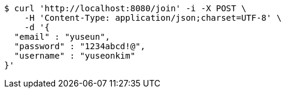 [source,bash]
----
$ curl 'http://localhost:8080/join' -i -X POST \
    -H 'Content-Type: application/json;charset=UTF-8' \
    -d '{
  "email" : "yuseun",
  "password" : "1234abcd!@",
  "username" : "yuseonkim"
}'
----